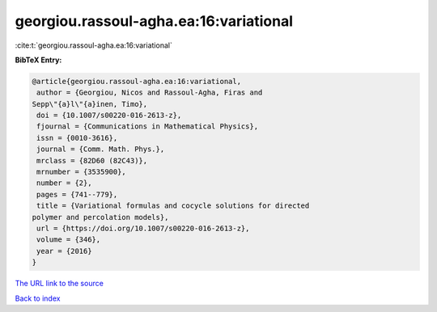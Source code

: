georgiou.rassoul-agha.ea:16:variational
=======================================

:cite:t:`georgiou.rassoul-agha.ea:16:variational`

**BibTeX Entry:**

.. code-block:: bibtex

   @article{georgiou.rassoul-agha.ea:16:variational,
    author = {Georgiou, Nicos and Rassoul-Agha, Firas and
   Sepp\"{a}l\"{a}inen, Timo},
    doi = {10.1007/s00220-016-2613-z},
    fjournal = {Communications in Mathematical Physics},
    issn = {0010-3616},
    journal = {Comm. Math. Phys.},
    mrclass = {82D60 (82C43)},
    mrnumber = {3535900},
    number = {2},
    pages = {741--779},
    title = {Variational formulas and cocycle solutions for directed
   polymer and percolation models},
    url = {https://doi.org/10.1007/s00220-016-2613-z},
    volume = {346},
    year = {2016}
   }
`The URL link to the source <ttps://doi.org/10.1007/s00220-016-2613-z}>`_


`Back to index <../By-Cite-Keys.html>`_
